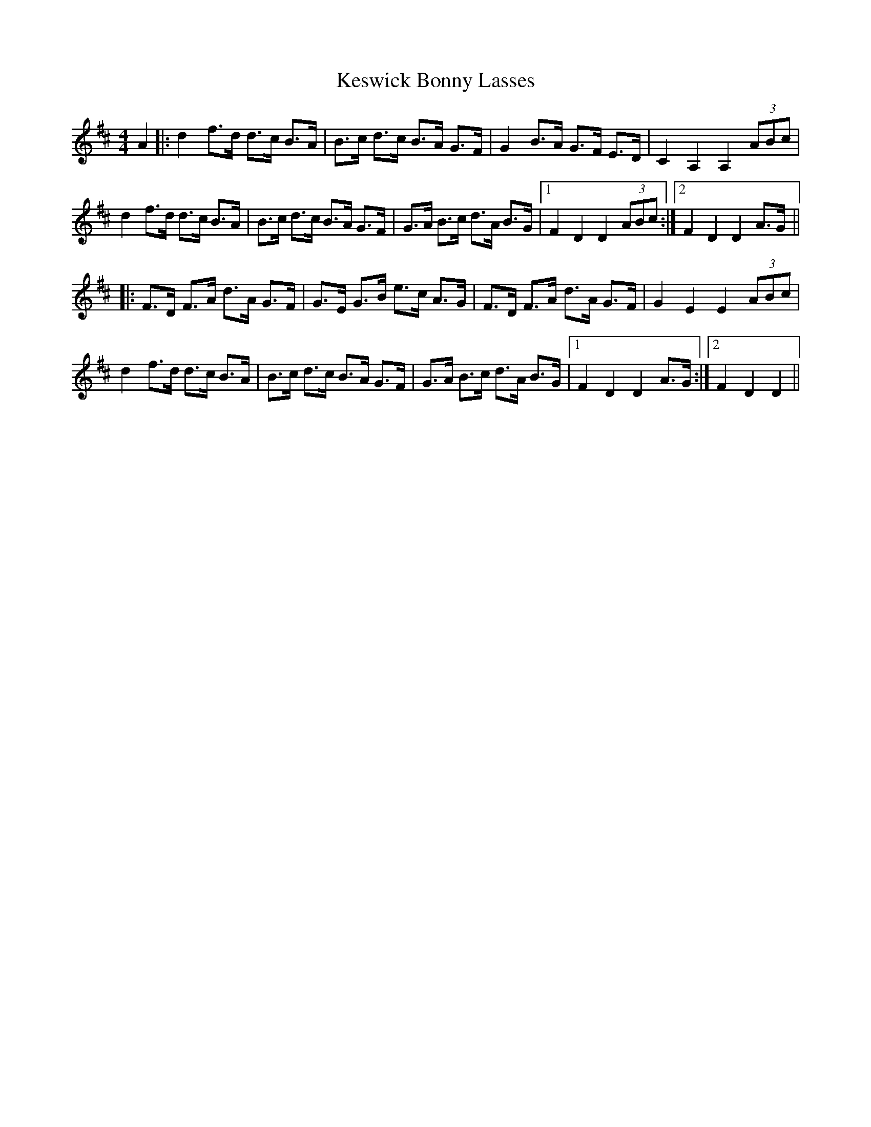 X: 21423
T: Keswick Bonny Lasses
R: hornpipe
M: 4/4
K: Dmajor
A2|:d2 f>d d>c B>A|B>c d>c B>A G>F|G2 B>A G>F E>D|C2 A,2 A,2 (3ABc|
d2 f>d d>c B>A|B>c d>c B>A G>F|G>A B>c d>A B>G|1 F2 D2 D2 (3ABc:|2 F2 D2 D2 A>G||
|:F>D F>A d>A G>F|G>E G>B e>c A>G|F>D F>A d>A G>F|G2 E2 E2 (3ABc|
d2 f>d d>c B>A|B>c d>c B>A G>F|G>A B>c d>A B>G|1 F2 D2 D2 A>G:|2 F2 D2 D2||


